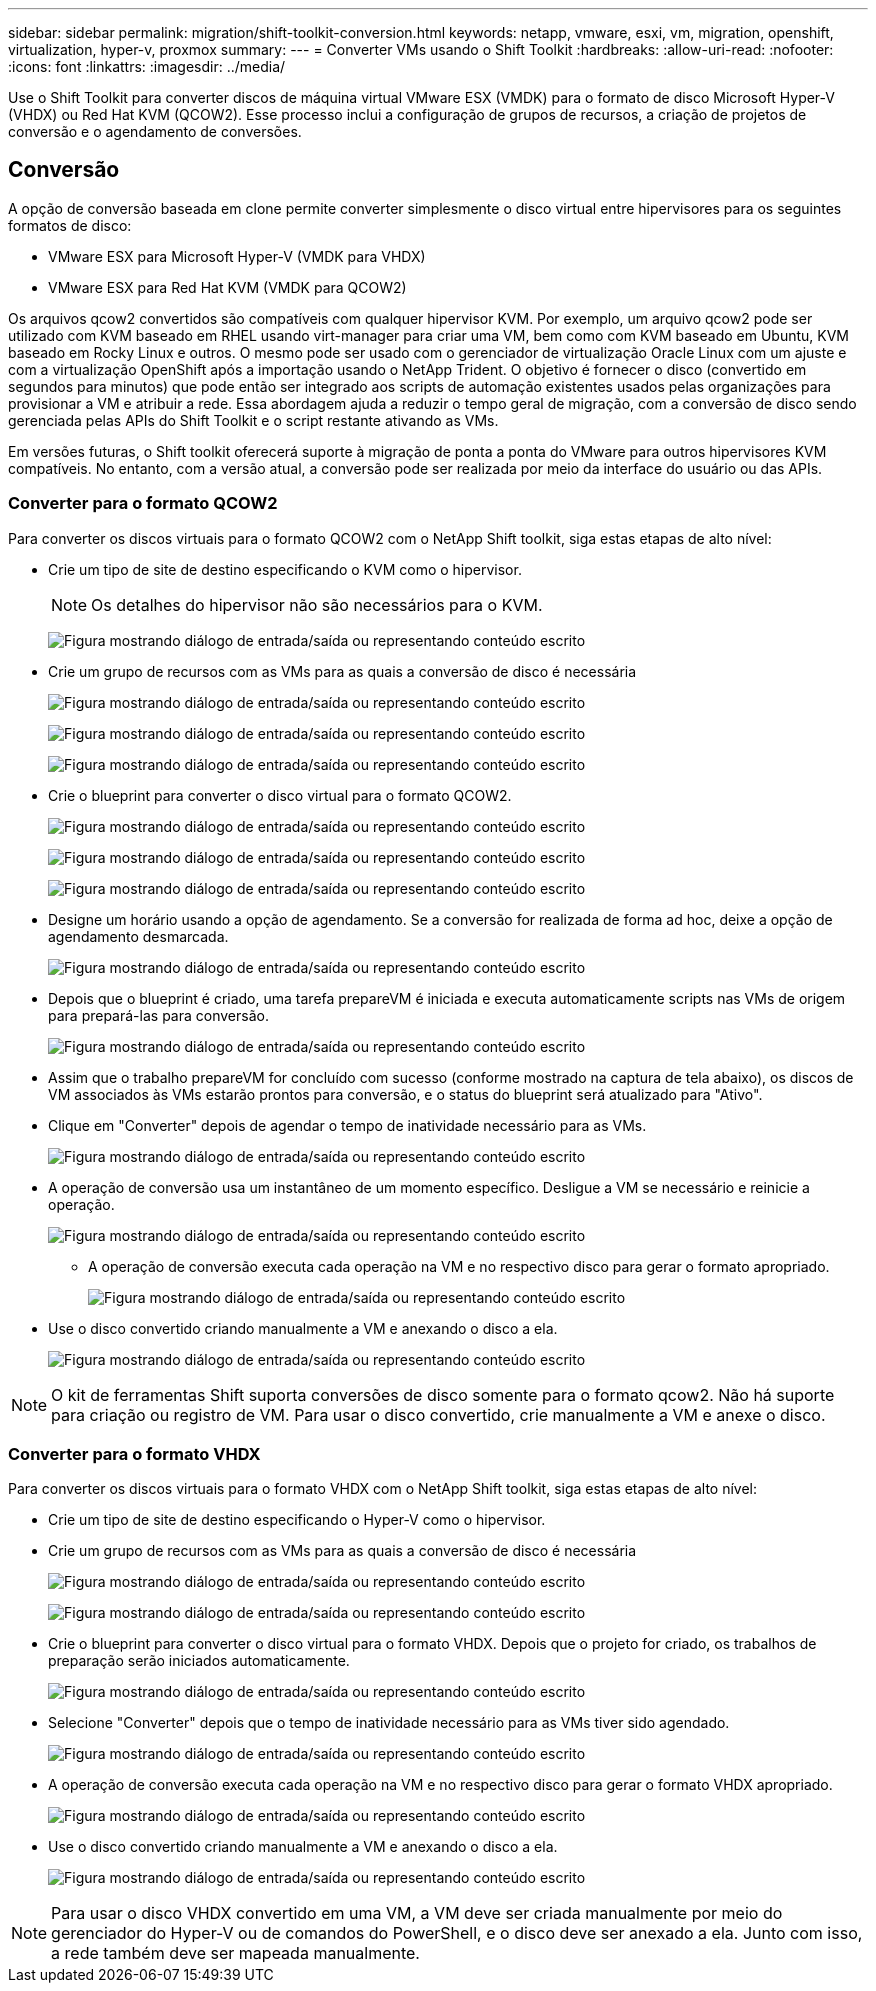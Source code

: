 ---
sidebar: sidebar 
permalink: migration/shift-toolkit-conversion.html 
keywords: netapp, vmware, esxi, vm, migration, openshift, virtualization, hyper-v, proxmox 
summary:  
---
= Converter VMs usando o Shift Toolkit
:hardbreaks:
:allow-uri-read: 
:nofooter: 
:icons: font
:linkattrs: 
:imagesdir: ../media/


[role="lead"]
Use o Shift Toolkit para converter discos de máquina virtual VMware ESX (VMDK) para o formato de disco Microsoft Hyper-V (VHDX) ou Red Hat KVM (QCOW2).  Esse processo inclui a configuração de grupos de recursos, a criação de projetos de conversão e o agendamento de conversões.



== Conversão

A opção de conversão baseada em clone permite converter simplesmente o disco virtual entre hipervisores para os seguintes formatos de disco:

* VMware ESX para Microsoft Hyper-V (VMDK para VHDX)
* VMware ESX para Red Hat KVM (VMDK para QCOW2)


Os arquivos qcow2 convertidos são compatíveis com qualquer hipervisor KVM.  Por exemplo, um arquivo qcow2 pode ser utilizado com KVM baseado em RHEL usando virt-manager para criar uma VM, bem como com KVM baseado em Ubuntu, KVM baseado em Rocky Linux e outros.  O mesmo pode ser usado com o gerenciador de virtualização Oracle Linux com um ajuste e com a virtualização OpenShift após a importação usando o NetApp Trident.  O objetivo é fornecer o disco (convertido em segundos para minutos) que pode então ser integrado aos scripts de automação existentes usados pelas organizações para provisionar a VM e atribuir a rede.  Essa abordagem ajuda a reduzir o tempo geral de migração, com a conversão de disco sendo gerenciada pelas APIs do Shift Toolkit e o script restante ativando as VMs.

Em versões futuras, o Shift toolkit oferecerá suporte à migração de ponta a ponta do VMware para outros hipervisores KVM compatíveis.  No entanto, com a versão atual, a conversão pode ser realizada por meio da interface do usuário ou das APIs.



=== Converter para o formato QCOW2

Para converter os discos virtuais para o formato QCOW2 com o NetApp Shift toolkit, siga estas etapas de alto nível:

* Crie um tipo de site de destino especificando o KVM como o hipervisor.
+

NOTE: Os detalhes do hipervisor não são necessários para o KVM.

+
image:shift-toolkit-057.png["Figura mostrando diálogo de entrada/saída ou representando conteúdo escrito"]

* Crie um grupo de recursos com as VMs para as quais a conversão de disco é necessária
+
image:shift-toolkit-058.png["Figura mostrando diálogo de entrada/saída ou representando conteúdo escrito"]

+
image:shift-toolkit-059.png["Figura mostrando diálogo de entrada/saída ou representando conteúdo escrito"]

+
image:shift-toolkit-060.png["Figura mostrando diálogo de entrada/saída ou representando conteúdo escrito"]

* Crie o blueprint para converter o disco virtual para o formato QCOW2.
+
image:shift-toolkit-061.png["Figura mostrando diálogo de entrada/saída ou representando conteúdo escrito"]

+
image:shift-toolkit-062.png["Figura mostrando diálogo de entrada/saída ou representando conteúdo escrito"]

+
image:shift-toolkit-063.png["Figura mostrando diálogo de entrada/saída ou representando conteúdo escrito"]

* Designe um horário usando a opção de agendamento.  Se a conversão for realizada de forma ad hoc, deixe a opção de agendamento desmarcada.
+
image:shift-toolkit-064.png["Figura mostrando diálogo de entrada/saída ou representando conteúdo escrito"]

* Depois que o blueprint é criado, uma tarefa prepareVM é iniciada e executa automaticamente scripts nas VMs de origem para prepará-las para conversão.
+
image:shift-toolkit-065.png["Figura mostrando diálogo de entrada/saída ou representando conteúdo escrito"]

* Assim que o trabalho prepareVM for concluído com sucesso (conforme mostrado na captura de tela abaixo), os discos de VM associados às VMs estarão prontos para conversão, e o status do blueprint será atualizado para "Ativo".
* Clique em "Converter" depois de agendar o tempo de inatividade necessário para as VMs.
+
image:shift-toolkit-066.png["Figura mostrando diálogo de entrada/saída ou representando conteúdo escrito"]

* A operação de conversão usa um instantâneo de um momento específico.  Desligue a VM se necessário e reinicie a operação.
+
image:shift-toolkit-067.png["Figura mostrando diálogo de entrada/saída ou representando conteúdo escrito"]

+
** A operação de conversão executa cada operação na VM e no respectivo disco para gerar o formato apropriado.
+
image:shift-toolkit-068.png["Figura mostrando diálogo de entrada/saída ou representando conteúdo escrito"]



* Use o disco convertido criando manualmente a VM e anexando o disco a ela.
+
image:shift-toolkit-069.png["Figura mostrando diálogo de entrada/saída ou representando conteúdo escrito"]




NOTE: O kit de ferramentas Shift suporta conversões de disco somente para o formato qcow2.  Não há suporte para criação ou registro de VM.  Para usar o disco convertido, crie manualmente a VM e anexe o disco.



=== Converter para o formato VHDX

Para converter os discos virtuais para o formato VHDX com o NetApp Shift toolkit, siga estas etapas de alto nível:

* Crie um tipo de site de destino especificando o Hyper-V como o hipervisor.
* Crie um grupo de recursos com as VMs para as quais a conversão de disco é necessária
+
image:shift-toolkit-070.png["Figura mostrando diálogo de entrada/saída ou representando conteúdo escrito"]

+
image:shift-toolkit-071.png["Figura mostrando diálogo de entrada/saída ou representando conteúdo escrito"]

* Crie o blueprint para converter o disco virtual para o formato VHDX.  Depois que o projeto for criado, os trabalhos de preparação serão iniciados automaticamente.
+
image:shift-toolkit-072.png["Figura mostrando diálogo de entrada/saída ou representando conteúdo escrito"]

* Selecione "Converter" depois que o tempo de inatividade necessário para as VMs tiver sido agendado.
+
image:shift-toolkit-073.png["Figura mostrando diálogo de entrada/saída ou representando conteúdo escrito"]

* A operação de conversão executa cada operação na VM e no respectivo disco para gerar o formato VHDX apropriado.
+
image:shift-toolkit-074.png["Figura mostrando diálogo de entrada/saída ou representando conteúdo escrito"]

* Use o disco convertido criando manualmente a VM e anexando o disco a ela.
+
image:shift-toolkit-075.png["Figura mostrando diálogo de entrada/saída ou representando conteúdo escrito"]




NOTE: Para usar o disco VHDX convertido em uma VM, a VM deve ser criada manualmente por meio do gerenciador do Hyper-V ou de comandos do PowerShell, e o disco deve ser anexado a ela.  Junto com isso, a rede também deve ser mapeada manualmente.
